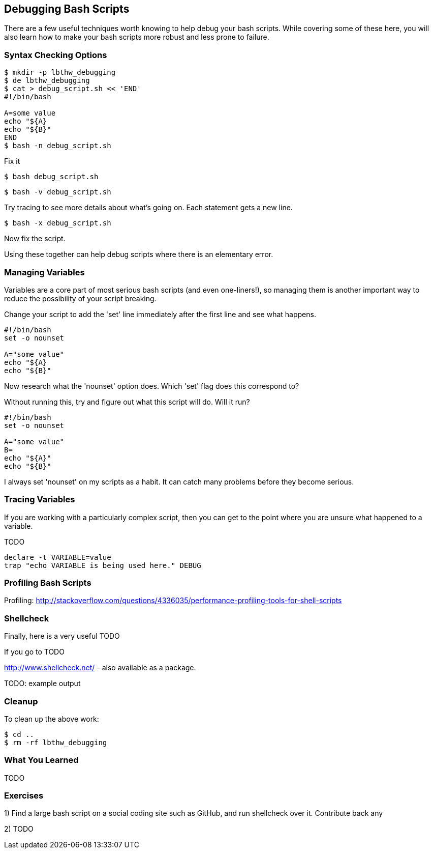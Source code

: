 == Debugging Bash Scripts

There are a few useful techniques worth knowing to help debug your bash scripts.
While covering some of these here, you will also learn how to make your bash
scripts more robust and less prone to failure.

=== Syntax Checking Options

----
$ mkdir -p lbthw_debugging
$ de lbthw_debugging
$ cat > debug_script.sh << 'END'
#!/bin/bash

A=some value
echo "${A}
echo "${B}"
END
$ bash -n debug_script.sh
----

Fix it

----
$ bash debug_script.sh
----


----
$ bash -v debug_script.sh
----

Try tracing to see more details about what's going on. Each statement gets a new line.

----
$ bash -x debug_script.sh
----

Now fix the script.

Using these together can help debug scripts where there is an elementary error.


=== Managing Variables

Variables are a core part of most serious bash scripts (and even one-liners!),
so managing them is another important way to reduce the possibility of your
script breaking.

Change your script to add the 'set' line immediately after the first line and
see what happens.

----
#!/bin/bash
set -o nounset

A="some value"
echo "${A}
echo "${B}"
----

Now research what the 'nounset' option does. Which 'set' flag does this 
correspond to?

Without running this, try and figure out what this script will do. Will it
run?

----
#!/bin/bash
set -o nounset

A="some value"
B=
echo "${A}"
echo "${B}"
----

I always set 'nounset' on my scripts as a habit. It can catch many problems
before they become serious.

=== Tracing Variables

If you are working with a particularly complex script, then you can get to the
point where you are unsure what happened to a variable.

TODO

----
declare -t VARIABLE=value
trap "echo VARIABLE is being used here." DEBUG
----

=== Profiling Bash Scripts

Profiling:
http://stackoverflow.com/questions/4336035/performance-profiling-tools-for-shell-scripts
//profiling PS4='$(date "+%s.%N ($LINENO) + ")'


=== Shellcheck

Finally, here is a very useful  TODO

If you go to  TODO

http://www.shellcheck.net/ - also available as a package.

TODO: example output





=== Cleanup

To clean up the above work:

----
$ cd ..
$ rm -rf lbthw_debugging
----

=== What You Learned

TODO

=== Exercises

1) Find a large bash script on a social coding site such as GitHub, and run shellcheck over it. Contribute back any 

2) TODO
